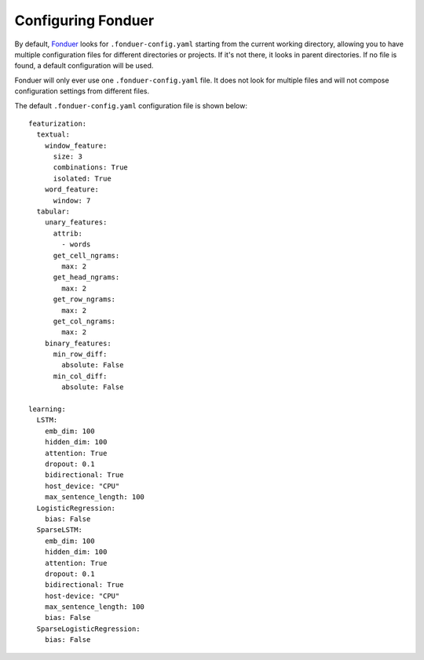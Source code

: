Configuring Fonduer
===================

By default, Fonduer_ looks for ``.fonduer-config.yaml`` starting from the
current working directory, allowing you to have multiple configuration files
for different directories or projects. If it's not there, it looks in parent
directories. If no file is found, a default configuration will be used.

Fonduer will only ever use one ``.fonduer-config.yaml`` file. It does not look
for multiple files and will not compose configuration settings from different
files.

The default ``.fonduer-config.yaml`` configuration file is shown below::

    featurization:
      textual:
        window_feature:
          size: 3
          combinations: True
          isolated: True
        word_feature:
          window: 7
      tabular:
        unary_features:
          attrib:
            - words
          get_cell_ngrams:
            max: 2
          get_head_ngrams:
            max: 2
          get_row_ngrams:
            max: 2
          get_col_ngrams:
            max: 2
        binary_features:
          min_row_diff:
            absolute: False
          min_col_diff:
            absolute: False

    learning:
      LSTM:
        emb_dim: 100
        hidden_dim: 100
        attention: True
        dropout: 0.1
        bidirectional: True
        host_device: "CPU"
        max_sentence_length: 100
      LogisticRegression:
        bias: False
      SparseLSTM:
        emb_dim: 100
        hidden_dim: 100
        attention: True
        dropout: 0.1
        bidirectional: True
        host-device: "CPU"
        max_sentence_length: 100
        bias: False
      SparseLogisticRegression:
        bias: False

.. _Fonduer: https://github.com/HazyResearch/fonduer
